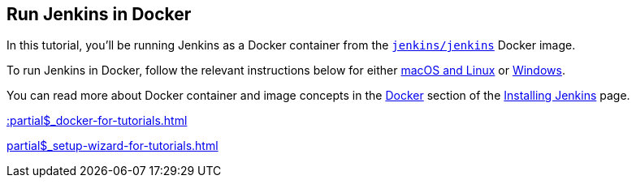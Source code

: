 ////
This file is only meant to be included as a snippet in other documents.
It is currently used in the Tutorials.
If you update content on this page, please ensure it reflects the generic
Docker instructions documented in the sibling 'index.adoc' file.
////

== Run Jenkins in Docker

In this tutorial, you'll be running Jenkins as a Docker container from the
link:https://hub.docker.com/r/jenkins/jenkins/[`jenkins/jenkins`] Docker
image.

To run Jenkins in Docker, follow the relevant instructions below for either
<<on-macos-and-linux,macOS and Linux>> or <<on-windows,Windows>>.

You can read more about Docker container and image concepts in the xref:docker.adoc[Docker]
section of the xref:installing-jenkins:index.adoc[Installing Jenkins] page.

xref::partial$_docker-for-tutorials.adoc[]

xref:partial$_setup-wizard-for-tutorials.adoc[]
